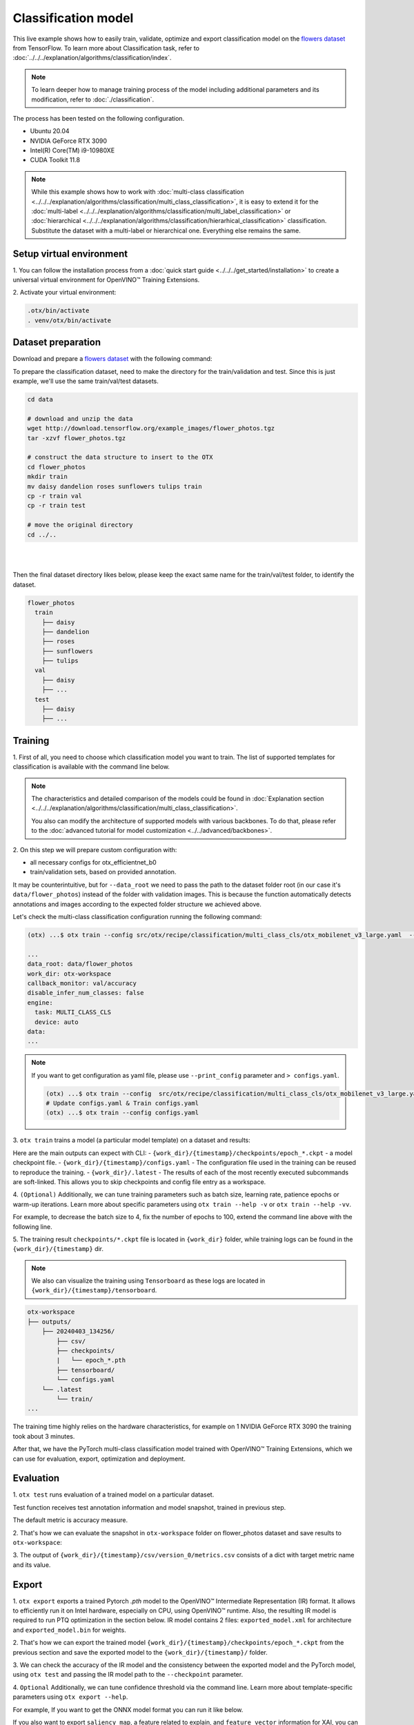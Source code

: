 Classification  model
================================

This live example shows how to easily train, validate, optimize and export classification model on the `flowers dataset <https://www.tensorflow.org/hub/tutorials/image_feature_vector#the_flowers_dataset>`_ from TensorFlow.
To learn more about Classification task, refer to :doc:`../../../explanation/algorithms/classification/index`.

.. note::

  To learn deeper how to manage training process of the model including additional parameters and its modification, refer to :doc:`./classification`.

The process has been tested on the following configuration.

- Ubuntu 20.04
- NVIDIA GeForce RTX 3090
- Intel(R) Core(TM) i9-10980XE
- CUDA Toolkit 11.8

.. note::

  While this example shows how to work with :doc:`multi-class classification <../../../explanation/algorithms/classification/multi_class_classification>`, it is easy to extend it for the :doc:`multi-label <../../../explanation/algorithms/classification/multi_label_classification>` or :doc:`hierarchical <../../../explanation/algorithms/classification/hierarhical_classification>` classification.
  Substitute the dataset with a multi-label or hierarchical one. Everything else remains the same.


*************************
Setup virtual environment
*************************

1. You can follow the installation process from a :doc:`quick start guide <../../../get_started/installation>`
to create a universal virtual environment for OpenVINO™ Training Extensions.

2. Activate your virtual
environment:

.. code-block:: shell

  .otx/bin/activate
  . venv/otx/bin/activate

***************************
Dataset preparation
***************************

Download and prepare a `flowers dataset <https://www.tensorflow.org/hub/tutorials/image_feature_vector#the_flowers_dataset>`_
with the following command:

To prepare the classification dataset, need to make the directory for the train/validation and test.
Since this is just example, we'll use the same train/val/test datasets.

.. code-block:: shell

  cd data

  # download and unzip the data
  wget http://download.tensorflow.org/example_images/flower_photos.tgz
  tar -xzvf flower_photos.tgz

  # construct the data structure to insert to the OTX
  cd flower_photos
  mkdir train
  mv daisy dandelion roses sunflowers tulips train
  cp -r train val
  cp -r train test

  # move the original directory
  cd ../..

|

.. image:: ../../../../../utils/images/flowers_example.jpg
  :width: 600

|

Then the final dataset directory likes below,
please keep the exact same name for the train/val/test folder, to identify the dataset.

.. code-block::

  flower_photos
    train
      ├── daisy
      ├── dandelion
      ├── roses
      ├── sunflowers
      ├── tulips
    val
      ├── daisy
      ├── ... 
    test
      ├── daisy
      ├── ... 

*********
Training
*********

1. First of all, you need to choose which classification model you want to train.
The list of supported templates for classification is available with the command line below.

.. note::

  The characteristics and detailed comparison of the models could be found in :doc:`Explanation section <../../../explanation/algorithms/classification/multi_class_classification>`.

  You also can modify the architecture of supported models with various backbones. To do that, please refer to the :doc:`advanced tutorial for model customization <../../advanced/backbones>`.

.. tab-set::

  .. tab-item:: CLI

    .. code-block:: shell

      (otx) ...$ otx find --task MULTI_CLASS_CLS
      ┏━━━━━━━━━━━━━━━━━┳━━━━━━━━━━━━━━━━━━━━━━━━━━┳━━━━━━━━━━━━━━━━━━━━━━━━━━━━━━━━━━━━━━━━━━━━━━━━━━━━━━━━━━━━━━━━━━━━━━━━━━━━━━━━┓                                  
      ┃ Task            ┃ Model Name               ┃ Recipe Path                                                                    ┃                                  
      ┡━━━━━━━━━━━━━━━━━╇━━━━━━━━━━━━━━━━━━━━━━━━━━╇━━━━━━━━━━━━━━━━━━━━━━━━━━━━━━━━━━━━━━━━━━━━━━━━━━━━━━━━━━━━━━━━━━━━━━━━━━━━━━━━┩                                  
      │ MULTI_CLASS_CLS │ openvino_model           │ src/otx/recipe/classification/multi_class_cls/openvino_model.yaml              │                                  
      │ MULTI_CLASS_CLS │ tv_efficientnet_b0       │ src/otx/recipe/classification/multi_class_cls/tv_efficientnet_b0.yaml          │                                  
      │ MULTI_CLASS_CLS │ tv_resnet_50             │ src/otx/recipe/classification/multi_class_cls/tv_resnet_50.yaml                │                                  
      │ MULTI_CLASS_CLS │ efficientnet_v2_light    │ src/otx/recipe/classification/multi_class_cls/efficientnet_v2_light.yaml       │                                  
      │ MULTI_CLASS_CLS │ tv_efficientnet_b3       │ src/otx/recipe/classification/multi_class_cls/tv_efficientnet_b3.yaml          │                                  
      │ MULTI_CLASS_CLS │ efficientnet_b0_light    │ src/otx/recipe/classification/multi_class_cls/efficientnet_b0_light.yaml       │                                  
      │ MULTI_CLASS_CLS │ tv_efficientnet_v2_l     │ src/otx/recipe/classification/multi_class_cls/tv_efficientnet_v2_l.yaml        │                                  
      │ MULTI_CLASS_CLS │ tv_efficientnet_b1       │ src/otx/recipe/classification/multi_class_cls/tv_efficientnet_b1.yaml          │                                  
      │ MULTI_CLASS_CLS │ tv_mobilenet_v3_small    │ src/otx/recipe/classification/multi_class_cls/tv_mobilenet_v3_small.yaml       │                                  
      │ MULTI_CLASS_CLS │ otx_mobilenet_v3_large   │ src/otx/recipe/classification/multi_class_cls/otx_mobilenet_v3_large.yaml      │                                  
      │ MULTI_CLASS_CLS │ otx_deit_tiny            │ src/otx/recipe/classification/multi_class_cls/otx_deit_tiny.yaml               │                                  
      │ MULTI_CLASS_CLS │ tv_efficientnet_b4       │ src/otx/recipe/classification/multi_class_cls/tv_efficientnet_b4.yaml          │                                  
      │ MULTI_CLASS_CLS │ otx_efficientnet_v2      │ src/otx/recipe/classification/multi_class_cls/otx_efficientnet_v2.yaml         │                                  
      │ MULTI_CLASS_CLS │ mobilenet_v3_large_light │ src/otx/recipe/classification/multi_class_cls/mobilenet_v3_large_light.yaml    │                                  
      │ MULTI_CLASS_CLS │ otx_efficientnet_b0      │ src/otx/recipe/classification/multi_class_cls/otx_efficientnet_b0.yaml         │                                  
      │ MULTI_CLASS_CLS │ otx_dino_v2              │ src/otx/recipe/classification/multi_class_cls/otx_dino_v2.yaml                 │                                  
      │ MULTI_CLASS_CLS │ otx_dino_v2_linear_probe │ src/otx/recipe/classification/multi_class_cls/otx_dino_v2_linear_probe.yaml    │                                  
      └─────────────────┴──────────────────────────┴────────────────────────────────────────────────────────────────────────────────┘

  .. tab-item:: API

    .. code-block:: python

      from otx.engine.utils.api import list_models

      model_lists = list_models(task="MULTI_CLASS_CLS", pattern="*efficient") 
      print(model_lists)
      '''
      [
        'otx_efficientnet_b0',
        'efficientnet_v2_light',
        'efficientnet_b0_light',
        ...
      ]
      '''

2. On this step we will prepare custom configuration
with:

- all necessary configs for otx_efficientnet_b0
- train/validation sets, based on provided annotation.

It may be counterintuitive, but for ``--data_root`` we need to pass the path to the dataset folder root (in our case it's ``data/flower_photos``) instead of the folder with validation images.
This is because the function automatically detects annotations and images according to the expected folder structure we achieved above.

Let's check the multi-class classification configuration running the following command:

.. code-block:: shell

  (otx) ...$ otx train --config src/otx/recipe/classification/multi_class_cls/otx_mobilenet_v3_large.yaml  --data_root data/flower_photos --print_config

  ...
  data_root: data/flower_photos
  work_dir: otx-workspace
  callback_monitor: val/accuracy
  disable_infer_num_classes: false
  engine:
    task: MULTI_CLASS_CLS
    device: auto
  data:
  ...

.. note::

    If you want to get configuration as yaml file, please use ``--print_config`` parameter and ``> configs.yaml``.

    .. code-block:: shell

        (otx) ...$ otx train --config  src/otx/recipe/classification/multi_class_cls/otx_mobilenet_v3_large.yaml --data_root data/flower_photos --print_config > configs.yaml
        # Update configs.yaml & Train configs.yaml
        (otx) ...$ otx train --config configs.yaml


3. ``otx train`` trains a model (a particular model template)
on a dataset and results:

Here are the main outputs can expect with CLI:
- ``{work_dir}/{timestamp}/checkpoints/epoch_*.ckpt`` - a model checkpoint file.
- ``{work_dir}/{timestamp}/configs.yaml`` - The configuration file used in the training can be reused to reproduce the training.
- ``{work_dir}/.latest`` - The results of each of the most recently executed subcommands are soft-linked. This allows you to skip checkpoints and config file entry as a workspace.

.. tab-set::

    .. tab-item:: CLI (auto-config)

        .. code-block:: shell

            (otx) ...$ otx train --data_root data/flower_photos

    .. tab-item:: CLI (with config)

        .. code-block:: shell

            (otx) ...$ otx train --config src/otx/recipe/classification/multi_class_cls/otx_mobilenet_v3_large.yaml --data_root data/flower_photos

    .. tab-item:: API (from_config)

        .. code-block:: python

            from otx.engine import Engine

            data_root = "data/flower_photos"
            recipe = "src/otx/recipe/classification/multi_class_cls/otx_mobilenet_v3_large.yaml"

            engine = Engine.from_config(
                      config_path=recipe,
                      data_root=data_root,
                      work_dir="otx-workspace",
                    )

            engine.train(...)

    .. tab-item:: API

        .. code-block:: python

            from otx.engine import Engine

            data_root = "data/flower_photos"

            engine = Engine(
                      model="otx_mobilenet_v3_large",
                      data_root=data_root,
                      work_dir="otx-workspace",
                    )

            engine.train(...)


4. ``(Optional)`` Additionally, we can tune training parameters such as batch size, learning rate, patience epochs or warm-up iterations.
Learn more about specific parameters using ``otx train --help -v`` or ``otx train --help -vv``.

For example, to decrease the batch size to 4, fix the number of epochs to 100, extend the command line above with the following line.

.. tab-set::

    .. tab-item:: CLI

        .. code-block:: shell

            (otx) ...$ otx train ... --data.config.train_subset.batch_size 4 \
                                     --max_epochs 100

    .. tab-item:: API

        .. code-block:: python

            from otx.core.config.data import DataModuleConfig, SubsetConfig
            from otx.core.data.module import OTXDataModule
            from otx.engine import Engine

            data_config = DataModuleConfig(..., train_subset=SubsetConfig(..., batch_size=4))
            datamodule = OTXDataModule(..., config=data_config)

            engine = Engine(..., datamodule=datamodule)

            engine.train(max_epochs=100)


5. The training result ``checkpoints/*.ckpt`` file is located in ``{work_dir}`` folder,
while training logs can be found in the ``{work_dir}/{timestamp}`` dir.

.. note::
    We also can visualize the training using ``Tensorboard`` as these logs are located in ``{work_dir}/{timestamp}/tensorboard``.

.. code-block::

    otx-workspace
    ├── outputs/
        ├── 20240403_134256/
            ├── csv/
            ├── checkpoints/
            |   └── epoch_*.pth
            ├── tensorboard/
            └── configs.yaml
        └── .latest
            └── train/
    ...

The training time highly relies on the hardware characteristics, for example on 1 NVIDIA GeForce RTX 3090 the training took about 3 minutes.

After that, we have the PyTorch multi-class classification model trained with OpenVINO™ Training Extensions, which we can use for evaluation, export, optimization and deployment.

***********
Evaluation
***********

1. ``otx test`` runs evaluation of a
trained model on a particular dataset.

Test function receives test annotation information and model snapshot, trained in previous step.

The default metric is accuracy measure.

2. That's how we can evaluate the snapshot in ``otx-workspace``
folder on flower_photos dataset and save results to ``otx-workspace``:

.. tab-set::

    .. tab-item:: CLI (with work_dir)

        .. code-block:: shell

            (otx) ...$ otx test --work_dir otx-workspace
            ┏━━━━━━━━━━━━━━━━━━━━━━━━━━━┳━━━━━━━━━━━━━━━━━━━━━━━━━━━┓
            ┃        Test metric        ┃       DataLoader 0        ┃
            ┡━━━━━━━━━━━━━━━━━━━━━━━━━━━╇━━━━━━━━━━━━━━━━━━━━━━━━━━━┩
            │      test/data_time       │    0.9929155111312866     │
            │       test/map_50         │    0.0430680550634861     │
            │      test/iter_time       │    0.058606021106243134   │
            └───────────────────────────┴───────────────────────────┘

    .. tab-item:: CLI (with config)

        .. code-block:: shell

            (otx) ...$ otx test --config  src/otx/recipe/classification/multi_class_cls/otx_mobilenet_v3_large.yaml \
                                --data_root data/flower_photos \
                                --checkpoint otx-workspace/20240312_051135/checkpoints/epoch_014.ckpt
            ┏━━━━━━━━━━━━━━━━━━━━━━━━━━━┳━━━━━━━━━━━━━━━━━━━━━━━━━━━┓
            ┃        Test metric        ┃       DataLoader 0        ┃
            ┡━━━━━━━━━━━━━━━━━━━━━━━━━━━╇━━━━━━━━━━━━━━━━━━━━━━━━━━━┩
            │      test/data_time       │    0.9929155111312866     │
            │       test/map_50         │    0.0430680550634861     │
            │      test/iter_time       │    0.058606021106243134   │
            └───────────────────────────┴───────────────────────────┘

    .. tab-item:: API

        .. code-block:: python

            engine.test()


3. The output of ``{work_dir}/{timestamp}/csv/version_0/metrics.csv`` consists of
a dict with target metric name and its value.


*********
Export
*********

1. ``otx export`` exports a trained Pytorch `.pth` model to the OpenVINO™ Intermediate Representation (IR) format.
It allows to efficiently run it on Intel hardware, especially on CPU, using OpenVINO™ runtime.
Also, the resulting IR model is required to run PTQ optimization in the section below. IR model contains 2 files: ``exported_model.xml`` for architecture and ``exported_model.bin`` for weights.

2. That's how we can export the trained model ``{work_dir}/{timestamp}/checkpoints/epoch_*.ckpt``
from the previous section and save the exported model to the ``{work_dir}/{timestamp}/`` folder.

.. tab-set::

    .. tab-item:: CLI (with work_dir)

        .. code-block:: shell

            (otx) ...$ otx export --work_dir otx-workspace
            ...
            Elapsed time: 0:00:02.446673

    .. tab-item:: CLI (with config)

        .. code-block:: shell

            (otx) ...$ otx export ... --checkpoint otx-workspace/20240312_051135/checkpoints/epoch_014.ckpt
            ...
            Elapsed time: 0:00:02.446673

    .. tab-item:: API

        .. code-block:: python

            engine.export()


3. We can check the accuracy of the IR model and the consistency between the exported model and the PyTorch model,
using ``otx test`` and passing the IR model path to the ``--checkpoint`` parameter.

.. tab-set::

    .. tab-item:: CLI (with work_dir)

        .. code-block:: shell

            (otx) ...$ otx test --work_dir otx-workspace \
                                --checkpoint otx-workspace/20240312_052847/exported_model.xml \
                                --engine.device cpu
            ...
            ┏━━━━━━━━━━━━━━━━━━━━━━━━━━━┳━━━━━━━━━━━━━━━━━━━━━━━━━━━┓
            ┃        Test metric        ┃       DataLoader 0        ┃
            ┡━━━━━━━━━━━━━━━━━━━━━━━━━━━╇━━━━━━━━━━━━━━━━━━━━━━━━━━━┩
            │       test/accuracy       │    0.9931880235671997     │
            │      test/data_time       │   0.018398193642497063    │
            │      test/iter_time       │    0.2764030694961548     │
            └───────────────────────────┴───────────────────────────┘

    .. tab-item:: CLI (with config)

        .. code-block:: shell

            (otx) ...$ otx test --config src/otx/recipe/classification/multi_class_cls/otx_mobilenet_v3_large.yaml \
                                --data_root data/flower_photos \
                                --checkpoint otx-workspace/20240312_052847/exported_model.xml \
                                --engine.device cpu
            ...
            ┏━━━━━━━━━━━━━━━━━━━━━━━━━━━┳━━━━━━━━━━━━━━━━━━━━━━━━━━━┓
            ┃        Test metric        ┃       DataLoader 0        ┃
            ┡━━━━━━━━━━━━━━━━━━━━━━━━━━━╇━━━━━━━━━━━━━━━━━━━━━━━━━━━┩
            │       test/accuracy       │    0.9931880235671997     │
            │      test/data_time       │   0.018398193642497063    │
            │      test/iter_time       │    0.2764030694961548     │
            └───────────────────────────┴───────────────────────────┘

    .. tab-item:: API

        .. code-block:: python

            exported_model = engine.export()
            engine.test(checkpoint=exported_model)


4. ``Optional`` Additionally, we can tune confidence threshold via the command line.
Learn more about template-specific parameters using ``otx export --help``.

For example, If you want to get the ONNX model format you can run it like below.

.. tab-set::

    .. tab-item:: CLI

        .. code-block:: shell

            (otx) ...$ otx export ... --checkpoint otx-workspace/20240312_051135/checkpoints/epoch_014.ckpt --export_format ONNX

    .. tab-item:: API

        .. code-block:: python

            engine.export(..., export_format="ONNX")

If you also want to export ``saliency_map``, a feature related to explain, and ``feature_vector`` information for XAI, you can do the following.

.. tab-set::

    .. tab-item:: CLI

        .. code-block:: shell

            (otx) ...$ otx export ... --checkpoint otx-workspace/20240312_051135/checkpoints/epoch_014.ckpt --explain True

    .. tab-item:: API

        .. code-block:: python

            engine.export(..., explain=True)


*************
Optimization
*************

1. We can further optimize the model with ``otx optimize``.
It uses PTQ depending on the model and transforms it to ``INT8`` format.

``PTQ`` optimization is used for models exported in the OpenVINO™ IR format. It decreases the floating-point precision to integer precision of the exported model by performing the post-training optimization.

To learn more about optimization, refer to `NNCF repository <https://github.com/openvinotoolkit/nncf>`_.

2.  Command example for optimizing OpenVINO™ model (.xml)
with OpenVINO™ PTQ.

.. tab-set::

    .. tab-item:: CLI

        .. code-block:: shell

            (otx) ...$ otx optimize  --work_dir otx-workspace \ 
                                     --checkpoint otx-workspace/20240312_052847/exported_model.xml

            ...
            Statistics collection ━━━━━━━━━━━━━━━━━━━━━━━━━━━━━━━━━━━━━━━━━━━━━━━━━━━━━━━━━━━━━━━━━━━━━━━━━━━━━━━━━━━━━━━━━━━━━━━━━━━━━━━━━━━━━━━━━━━━━━━━━━━━━━━━━━━━━━━━━━ 100% 30/30 • 0:00:14 • 0:00:00
            Applying Fast Bias correction ━━━━━━━━━━━━━━━━━━━━━━━━━━━━━━━━━━━━━━━━━━━━━━━━━━━━━━━━━━━━━━━━━━━━━━━━━━━━━━━━━━━━━━━━━━━━━━━━━━━━━━━━━━━━━━━━━━━━━━━━━━━━━━━━━━ 100% 58/58 • 0:00:02 • 0:00:00
            Elapsed time: 0:00:08.958733

    .. tab-item:: API

        .. code-block:: python

            ckpt_path = "otx-workspace/20240312_052847/exported_model.xml"
            engine.optimize(checkpoint=ckpt_path)


The optimization time highly relies on the hardware characteristics, for example on Intel(R) Core(TM) i9-10980XE it took about 9 seconds.
Please note, that PTQ will take some time without logging to optimize the model.

3. Finally, we can also evaluate the optimized model by passing
it to the ``otx test`` function.

.. tab-set::

    .. tab-item:: CLI

        .. code-block:: shell

            (otx) ...$ otx test --work_dir otx-workspace \ 
                                --checkpoint otx-workspace/20240312_055042/optimized_model.xml \
                                --engine.device cpu

            ...
            ┏━━━━━━━━━━━━━━━━━━━━━━━━━━━┳━━━━━━━━━━━━━━━━━━━━━━━━━━━┓
            ┃        Test metric        ┃       DataLoader 0        ┃
            ┡━━━━━━━━━━━━━━━━━━━━━━━━━━━╇━━━━━━━━━━━━━━━━━━━━━━━━━━━┩
            │       test/accuracy       │     0.989645779132843     │
            │      test/data_time       │    0.00853706430643797    │
            │      test/iter_time       │    0.43554383516311646    │
            └───────────────────────────┴───────────────────────────┘
            Elapsed time: 0:00:16.260521

    .. tab-item:: API

        .. code-block:: python

            ckpt_path = "otx-workspace/20240312_055042/optimized_model.xml"
            engine.test(checkpoint=ckpt_path)

Now we have fully trained, optimized and exported an efficient model representation ready-to-use multi-class classification model.

